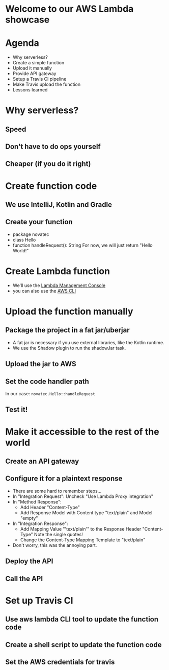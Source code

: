 * Welcome to our AWS Lambda showcase
* Agenda
 - Why serverless?
 - Create a simple function
 - Upload it manually
 - Provide API gateway
 - Setup a Travis CI pipeline
 - Make Travis upload the function
 - Lessons learned
* Why serverless?
** Speed
** Don't have to do ops yourself
** Cheaper (if you do it right)
* Create function code
** We use IntelliJ, Kotlin and Gradle
** Create your function
 - package novatec
 - class Hello
 - function handleRequest(): String
   For now, we will just return "Hello World!"
* Create Lambda function
 - We'll use the [[https://www.google.com/url?sa=t&rct=j&q=&esrc=s&source=web&cd=1&cad=rja&uact=8&ved=2ahUKEwjgvJPZ6PPcAhUI2aQKHbnmB0EQFjAAegQICRAB&url=https%3A%2F%2Fconsole.aws.amazon.com%2Flambda%2Fhome&usg=AOvVaw2yrycDp_6fjYDa-4E9Hytx][Lambda Management Console]]
 - you can also use the [[https://docs.aws.amazon.com/cli/latest/reference/lambda/create-function.html][AWS CLI]]
* Upload the function manually
** Package the project in a fat jar/uberjar
 - A fat jar is necessary if you use external libraries,
   like the Kotlin runtime.
 - We use the Shadow plugin to run the shadowJar task.
** Upload the jar to AWS
** Set the code handler path
   In our case: ~novatec.Hello::handleRequest~
** Test it!
* Make it accessible to the rest of the world
** Create an API gateway
** Configure it for a plaintext response
 - There are some hard to remember steps...
 - In "Integration Request": Uncheck "Use Lambda Proxy integration"
 - In "Method Response":
   - Add Header "Content-Type"
   - Add Response Model with Content type "text/plain" and Model "empty"
 - In "Integration Response":
   - Add Mapping Value "'text/plain'" to the Response Header "Content-Type"
     Note the single quotes!
   - Change the Content-Type Mapping Template to "text/plain"
 - Don't worry, this was the annoying part.
** Deploy the API
** Call the API
* Set up Travis CI
** Use aws lambda CLI tool to update the function code
** Create a shell script to update the function code
** Set the AWS credentials for travis
